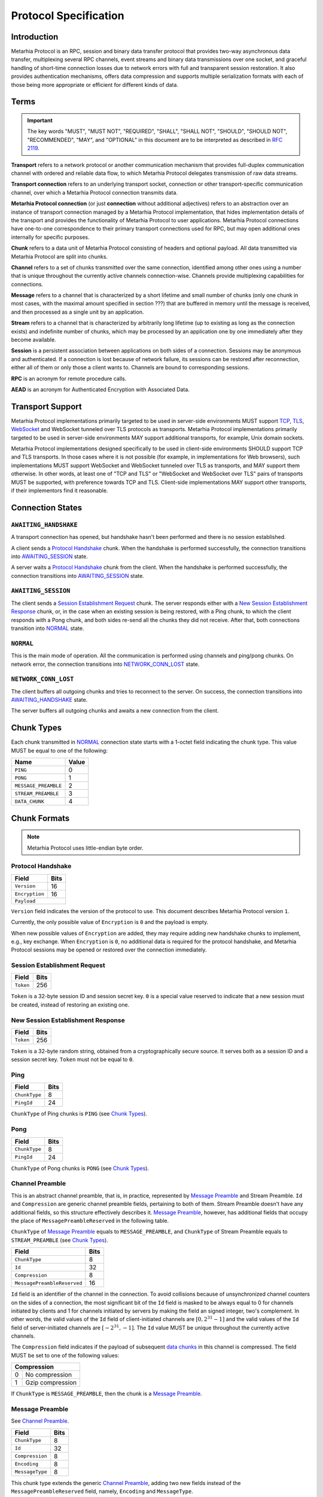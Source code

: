 Protocol Specification
======================

.. |MHP| replace:: Metarhia Protocol

Introduction
------------

|MHP| is an RPC, session and binary data transfer protocol that provides
two-way asynchronous data transfer, multiplexing several RPC channels, event
streams and binary data transmissions over one socket, and graceful handling of
short-time connection losses due to network errors with full and transparent
session restoration.  It also provides authentication mechanisms, offers data
compression and supports multiple serialization formats with each of those
being more appropriate or efficient for different kinds of data.

Terms
-----

.. important::

   The key words "MUST", "MUST NOT", "REQUIRED", "SHALL", "SHALL NOT",
   "SHOULD", "SHOULD NOT", "RECOMMENDED", "MAY", and "OPTIONAL" in this
   document are to be interpreted as described in `RFC 2119`_.

**Transport** refers to a network protocol or another communication mechanism
that provides full-duplex communication channel with ordered and reliable data
flow, to which |MHP| delegates transmission of raw data streams.

**Transport connection** refers to an underlying transport socket, connection
or other transport-specific communication channel, over which a |MHP|
connection transmits data.

**Metarhia Protocol connection** (or just **connection** without additional
adjectives) refers to an abstraction over an instance of transport connection
managed by a |MHP| implementation, that hides implementation details of the
transport and provides the functionality of |MHP| to user applications.  |MHP|
connections have one-to-one correspondence to their primary transport
connections used for RPC, but may open additional ones internally for specific
purposes.

**Chunk** refers to a data unit of |MHP| consisting of headers and optional
payload.  All data transmitted via |MHP| are split into chunks.

**Channel** refers to a set of chunks transmitted over the same connection,
identified among other ones using a number that is unique throughout the
currently active channels connection-wise.  Channels provide multiplexing
capabilities for connections.

**Message** refers to a channel that is characterized by a short lifetime and
small number of chunks (only one chunk in most cases, with the maximal amount
specified in section ???) that are buffered in memory until the message is
received, and then processed as a single unit by an application.

**Stream** refers to a channel that is characterized by arbitrarily long
lifetime (up to existing as long as the connection exists) and indefinite
number of chunks, which may be processed by an application one by one
immediately after they become available.

**Session** is a persistent association between applications on both sides of a
connection.  Sessions may be anonymous and authenticated.  If a connection is
lost because of network failure, its sessions can be restored after
reconnection, either all of them or only those a client wants to.  Channels are
bound to corresponding sessions.

**RPC** is an acronym for remote procedure calls.

**AEAD** is an acronym for Authenticated Encryption with Associated Data.

.. _RFC 2119: https://tools.ietf.org/html/rfc2119

Transport Support
-----------------

|MHP| implementations primarily targeted to be used in server-side environments
MUST support `TCP`_, `TLS`_, `WebSocket`_ and WebSocket tunneled over TLS
protocols as transports.  |MHP| implementations primarily targeted to be used
in server-side environments MAY support additional transports, for example,
Unix domain sockets.

|MHP| implementations designed specifically to be used in client-side
environments SHOULD support TCP and TLS transports.  In those cases where it is
not possible (for example, in implementations for Web browsers), such
implementations MUST support WebSocket and WebSocket tunneled over TLS as
transports, and MAY support them otherwise.  In other words, at least one of
"TCP and TLS" or "WebSocket and WebSocket over TLS" pairs of transports MUST be
supported, with preference towards TCP and TLS.  Client-side implementations
MAY support other transports, if their implementors find it reasonable.

Connection States
-----------------

.. tikz::
   :libs: arrows, automata

   [->,>=stealth',shorten >=1pt,auto,node distance=2.8cm,semithick]

   \tikzstyle{every state}=[rectangle,rounded corners]

   \node[initial,state] (A)              {AWAITING\_HANDSHAKE};
   \node[state]         (B) [below of=A] {AWAITING\_SESSION};
   \node[state]         (C) [below of=B] {NORMAL};
   \node[state]         (D) [below of=C] {NETWORK\_CONN\_LOST};

   \path (A) edge                 node {Protocol Handshake}                 (B)
         (B) edge                 node {Session Establishment Request,
                                        New Session Establishment Response,
                                        Ping, Pong}                         (C)
         (C) edge [loop right]    node {Channel Preamble,
                                        Data Chunk,
                                        Ping, Pong}                         (C)
         (C) edge                 node {Network Error}                      (D)
         (D) edge [bend left=60]  node {Reconnect}                          (A);

``AWAITING_HANDSHAKE``
^^^^^^^^^^^^^^^^^^^^^^

A transport connection has opened, but handshake hasn't been performed
and there is no session established.

A client sends a `Protocol Handshake`_ chunk.  When the handshake is
performed successfully, the connection transitions into `AWAITING_SESSION`_
state.

A server waits a `Protocol Handshake`_ chunk from the client.  When the
handshake is performed successfully, the connection transitions into
`AWAITING_SESSION`_ state.

``AWAITING_SESSION``
^^^^^^^^^^^^^^^^^^^^

The client sends a `Session Establishment Request`_ chunk.  The server responds
either with a `New Session Establishment Response`_ chunk, or, in the case when
an existing session is being restored, with a Ping chunk, to which the client
responds with a Pong chunk, and both sides re-send all the chunks they did not
receive.  After that, both connections transition into `NORMAL`_ state.

``NORMAL``
^^^^^^^^^^

This is the main mode of operation.  All the communication is performed using
channels and ping/pong chunks.  On network error, the connection transitions
into `NETWORK_CONN_LOST`_ state.

``NETWORK_CONN_LOST``
^^^^^^^^^^^^^^^^^^^^^

The client buffers all outgoing chunks and tries to reconnect to the server.
On success, the connection transitions into `AWAITING_HANDSHAKE`_ state.

The server buffers all outgoing chunks and awaits a new connection from the
client.

Chunk Types
-----------

Each chunk transmitted in `NORMAL`_ connection state starts with a 1-octet
field indicating the chunk type.  This value MUST be equal to one of the
following:

+-----------------------------+-------+
| Name                        | Value |
+=============================+=======+
| ``PING``                    | 0     |
+-----------------------------+-------+
| ``PONG``                    | 1     |
+-----------------------------+-------+
| ``MESSAGE_PREAMBLE``        | 2     |
+-----------------------------+-------+
| ``STREAM_PREAMBLE``         | 3     |
+-----------------------------+-------+
| ``DATA_CHUNK``              | 4     |
+-----------------------------+-------+

Chunk Formats
-------------

.. note::

   |MHP| uses little-endian byte order.

Protocol Handshake
^^^^^^^^^^^^^^^^^^

+-----------------------------+------+
| Field                       | Bits |
+=============================+======+
| ``Version``                 | 16   |
+-----------------------------+------+
| ``Encryption``              | 16   |
+-----------------------------+------+
| ``Payload``                        |
+------------------------------------+

``Version`` field indicates the version of the protocol to use.  This document
describes |MHP| version ``1``.

Currently, the only possible value of ``Encryption`` is ``0`` and the payload
is empty.

When new possible values of ``Encryption`` are added, they may require adding
new handshake chunks to implement, e.g., key exchange.  When ``Encryption`` is
``0``, no additional data is required for the protocol handshake, and |MHP|
sessions may be opened or restored over the connection immediately.

Session Establishment Request
^^^^^^^^^^^^^^^^^^^^^^^^^^^^^

+-----------------------------+------+
| Field                       | Bits |
+=============================+======+
| ``Token``                   | 256  |
+-----------------------------+------+

``Token`` is a 32-byte session ID and session secret key.  ``0`` is a special
value reserved to indicate that a new session must be created, instead of
restoring an existing one.

New Session Establishment Response
^^^^^^^^^^^^^^^^^^^^^^^^^^^^^^^^^^

+-----------------------------+------+
| Field                       | Bits |
+=============================+======+
| ``Token``                   | 256  |
+-----------------------------+------+

``Token`` is a 32-byte random string, obtained from a cryptographically secure
source.  It serves both as a session ID and a session secret key.  ``Token``
must not be equal to ``0``.

Ping
^^^^

+-----------------------------+------+
| Field                       | Bits |
+=============================+======+
| ``ChunkType``               | 8    |
+-----------------------------+------+
| ``PingId``                  | 24   |
+-----------------------------+------+

``ChunkType`` of Ping chunks is ``PING`` (see `Chunk Types`_).

Pong
^^^^

+-----------------------------+------+
| Field                       | Bits |
+=============================+======+
| ``ChunkType``               | 8    |
+-----------------------------+------+
| ``PingId``                  | 24   |
+-----------------------------+------+

``ChunkType`` of Pong chunks is ``PONG`` (see `Chunk Types`_).

Channel Preamble
^^^^^^^^^^^^^^^^

This is an abstract channel preamble, that is, in practice, represented by
`Message Preamble`_ and Stream Preamble.  ``Id`` and ``Compression`` are
generic channel preamble fields, pertaining to both of them.  Stream Preamble
doesn't have any additional fields, so this structure effectively describes it.
`Message Preamble`_, however, has additional fields that occupy the place of
``MessagePreambleReserved`` in the following table.

``ChunkType`` of `Message Preamble`_ equals to ``MESSAGE_PREAMBLE``, and
``ChunkType`` of Stream Preamble equals to ``STREAM_PREAMBLE`` (see `Chunk
Types`_).

+-----------------------------+------+
| Field                       | Bits |
+=============================+======+
| ``ChunkType``               | 8    |
+-----------------------------+------+
| ``Id``                      | 32   |
+-----------------------------+------+
| ``Compression``             | 8    |
+-----------------------------+------+
| ``MessagePreambleReserved`` | 16   |
+-----------------------------+------+

``Id`` field is an identifier of the channel in the connection.  To avoid
collisions because of unsynchronized channel counters on the sides of a
connection, the most significant bit of the ``Id`` field is masked to be always
equal to 0 for channels initiated by clients and 1 for channels initiated by
servers by making the field an signed integer, two's complement.  In other
words, the valid values of the ``Id`` field of client-initiated channels are
:math:`{[0, 2^{31} - 1]}` and the valid values of the ``Id`` field of
server-initiated channels are :math:`{[{-2^{31}}, -1]}`.  The ``Id`` value MUST
be unique throughout the currently active channels.

The ``Compression`` field indicates if the payload of subsequent `data
chunks`__ in this channel is compressed.  The field MUST be set to one of the
following values:

+----------------------+
| Compression          |
+===+==================+
| 0 | No compression   |
+---+------------------+
| 1 | Gzip compression |
+---+------------------+

__ `Data Chunk`_

If ``ChunkType`` is ``MESSAGE_PREAMBLE``, then the chunk is a `Message Preamble`_.

Message Preamble
^^^^^^^^^^^^^^^^

See `Channel Preamble`_.

+-----------------------------+------+
| Field                       | Bits |
+=============================+======+
| ``ChunkType``               | 8    |
+-----------------------------+------+
| ``Id``                      | 32   |
+-----------------------------+------+
| ``Compression``             | 8    |
+-----------------------------+------+
| ``Encoding``                | 8    |
+-----------------------------+------+
| ``MessageType``             | 8    |
+-----------------------------+------+

This chunk type extends the generic `Channel Preamble`_, adding two new fields
instead of the ``MessagePreambleReserved`` field, namely, ``Encoding`` and
``MessageType``.

The ``Encoding`` field specifies the format used to encode the payload fields
of messages that require passing arbitrary data (e.g., arguments of RPC methods
in ``Call`` messages).  It MUST be set to one of the following values:

+----------+
| Encoding |
+===+======+
| 0 | JSTP |
+---+------+
| 1 | JSON |
+---+------+

The ``MessageType`` field MUST be set to one of the following values:

+-----------------------------+
| MessageType                 |
+====+========================+
| 0  | ``HandshakeRequest``   |
+----+------------------------+
| 1  | ``HandshakeResponse``  |
+----+------------------------+
| 2  | ``Event``              |
+----+------------------------+
| 3  | ``Call``               |
+----+------------------------+
| 4  | ``Callback``           |
+----+------------------------+
| 5  | ``Inspect``            |
+----+------------------------+
| 6  | ``InspectCallback``    |
+----+------------------------+
| 7  | ``Ping``               |
+----+------------------------+
| 8  | ``Pong``               |
+----+------------------------+

Data Chunk
^^^^^^^^^^

+-----------------------------+------+
| Field                       | Bits |
+=============================+======+
| ``ChunkType``               | 8    |
+-----------------------------+------+
| ``ChannelId``               | 32   |
+-----------------------------+------+
| ``Length``                  | 16   |
+-----------------------------+------+
| ``Flags``                   | 8    |
+-----------------------------+------+
| ``Payload``                        |
+------------------------------------+

``ChunkType`` of a data chunk is ``DATA_CHUNK`` (see `Chunk Types`_).

The ``ChannelId`` field specifies a channel the chunk belongs to.  The
``Length`` field contains the size of the payload in bytes.  The ``Flags``
field has the following structure:

+----------------------+
| Flags                |
+===========+==========+
| Bits 7--1 | Reserved |
+-----------+----------+
| Bit 0     | ``More`` |
+-----------+----------+

Flag ``More`` specifies if the channel has more chunks.  Reserved flags MUST be
set to ``0``.

.. _TCP: https://tools.ietf.org/html/rfc793
.. _TLS: https://tools.ietf.org/html/rfc5246
.. _WebSocket: https://tools.ietf.org/html/rfc6455

"Fast" UDP Events Encryption (ignore this for now)
--------------------------------------------------

.. note::

   I drafted this section while I was in context so as to not forget about all
   I thought about this; the things this would be needed for aren't quite there
   yet ;)

AEAD Algorithm Requirements and Motivation
^^^^^^^^^^^^^^^^^^^^^^^^^^^^^^^^^^^^^^^^^^

For chunks that use symmetric encryption (for example, "fast" UDP events), AEAD
based on the `ChaCha20`_ stream cipher and `Poly1305`_ message authentication
code algorithm with modifications from IETF (`RFC 7539`_) MUST be used.

ChaCha20 and Poly1305 are modern, secure, high-speed algorithms developed by
Daniel J. Berstein, that have undergone scrupulous analysis in multiple
scientific papers and are under constantly growing adoption now.  As some
examples:

* Google has used their implementation of these algorithms for TLS traffic
  between Google Chrome on Android and Google's servers since 2014.

* `TLS 1.3`_ draft has ``TLS_CHACHA20_POLY1305_SHA256`` cipher suite, and
  recommends implementing it.

IETF versions of ChaCha20, ChaCha20-Poly1305 and ChaCha20-Poly1305 AEAD
specified in `RFC 7539`_ modify Berstein's algorithm by changing 64-bit nonce
to 96-bit nonce, so 64-bit block counter is reduced 32-bit block counter,
effectively limiting the size of a message to 256 GB (instead of 2\ :sup:`64`
bytes).

Poly1305 is proved to be secure using the same key for at least 2\ :sup:`64`
messages, provided that nonces are never reused.

.. _ChaCha20: https://cr.yp.to/chacha.html
.. _Poly1305: https://cr.yp.to/mac.html
.. _RFC 7539: https://tools.ietf.org/html/rfc7539
.. _TLS 1.3: https://tools.ietf.org/html/draft-ietf-tls-tls13-21

Symmetric Encryption Implementation
^^^^^^^^^^^^^^^^^^^^^^^^^^^^^^^^^^^

Upon creation of a ``Session`` structure instance, the following fields
relevant to the symmetric encryption facilities (with one of them not being
limited to this scope only) are initialized:

- ``secret`` — a 32-byte unsigned integer value
- ``nonce`` — a 12-byte unsigned integer value

``nonce`` value MUST be initialized with random data from a cryptographically
secure source.

If the ``Session`` structure is created on the side of a client, the least
significant bit of ``nonce`` MUST be set to 0.  If the ``Session`` structure is
created on the side of a server, the least significant bit of ``nonce`` MUST be
set to 1.

If the ``Session`` structure is created on the side of a server, ``secret``
value MUST be initialized with random data from a cryptographically secure
source.

The server shares this value with the client during the handshake, as described
in section ???.  When the client receives this value, it MUST initialize the
``secret`` field of its ``Session`` structure with the received value.

.. DANGER::

   This procedure MAY be conducted over a connection that is not secured using
   TLS or other method of asymmetric encryption and server authentication in a
   local or trusted environment, or on a single machine during testing, but one
   SHOULD NOT do so over a publicly accessible network.  Security may be
   compromised in such case.  Only connections secured with TLS (or an
   alternative method) SHOULD be used with |MHP| in public networks.

When symmetric encryption of a chunk is requested, |MHP| implementations MUST
follow the next algorithm:

1. **Let** *secret* := **Get** *secret* from *Session*.
2. **Let** *nonce* := **Get** *nonce* from *Session*.
3. **Let** *data* := **Input**.
4. **Let** *result* := AEAD\_ChaCha20\_Poly1305\_IETF\_Encrypt(*data*, *secret*,
   *nonce*).
5. **Set** *nonce* in *Session* := *nonce* + 2.
6. **Output** := *result*.

When symmetric decryption of a chunk is requested, |MHP| implementations MUST
follow the next algorithm:

1. **Let** *secret* := **Get** *secret* from *Session*.
2. **Let** *data* := **Input**.
3. **Let** *result* := AEAD\_ChaCha20\_Poly1305\_IETF\_Decrypt(*data*,
   *secret*).
4. **Output** := *result*.
